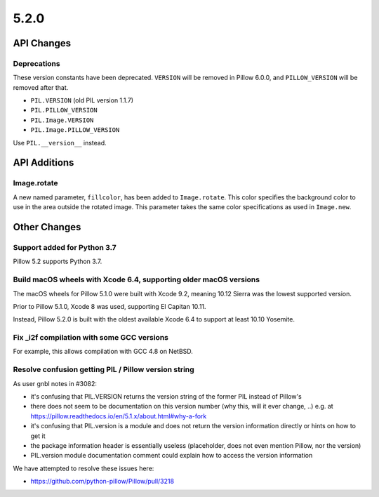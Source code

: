 5.2.0
-----

API Changes
===========

Deprecations
^^^^^^^^^^^^

These version constants have been deprecated. ``VERSION`` will be removed in
Pillow 6.0.0, and ``PILLOW_VERSION`` will be removed after that.

* ``PIL.VERSION`` (old PIL version 1.1.7)
* ``PIL.PILLOW_VERSION``
* ``PIL.Image.VERSION``
* ``PIL.Image.PILLOW_VERSION``

Use ``PIL.__version__`` instead.


API Additions
=============

Image.rotate
^^^^^^^^^^^^

A new named parameter, ``fillcolor``, has been added to ``Image.rotate``. This
color specifies the background color to use in the area outside the rotated
image. This parameter takes the same color specifications as used in
``Image.new``.

Other Changes
=============

Support added for Python 3.7
^^^^^^^^^^^^^^^^^^^^^^^^^^^^

Pillow 5.2 supports Python 3.7.

Build macOS wheels with Xcode 6.4, supporting older macOS versions
^^^^^^^^^^^^^^^^^^^^^^^^^^^^^^^^^^^^^^^^^^^^^^^^^^^^^^^^^^^^^^^^^^

The macOS wheels for Pillow 5.1.0 were built with Xcode 9.2, meaning 10.12
Sierra was the lowest supported version.

Prior to Pillow 5.1.0, Xcode 8 was used, supporting El Capitan 10.11.

Instead, Pillow 5.2.0 is built with the oldest available Xcode 6.4 to support
at least 10.10 Yosemite.

Fix _i2f compilation with some GCC versions
^^^^^^^^^^^^^^^^^^^^^^^^^^^^^^^^^^^^^^^^^^^

For example, this allows compilation with GCC 4.8 on NetBSD.

Resolve confusion getting PIL / Pillow version string
^^^^^^^^^^^^^^^^^^^^^^^^^^^^^^^^^^^^^^^^^^^^^^^^^^^^^

As user gnbl notes in #3082:

- it's confusing that PIL.VERSION returns the version string of the former PIL instead of Pillow's
- there does not seem to be documentation on this version number (why this, will it ever change, ..) e.g. at https://pillow.readthedocs.io/en/5.1.x/about.html#why-a-fork
- it's confusing that PIL.version is a module and does not return the version information directly or hints on how to get it
- the package information header is essentially useless (placeholder, does not even mention Pillow, nor the version)
- PIL.version module documentation comment could explain how to access the version information

We have attempted to resolve these issues here:

- https://github.com/python-pillow/Pillow/pull/3218 
